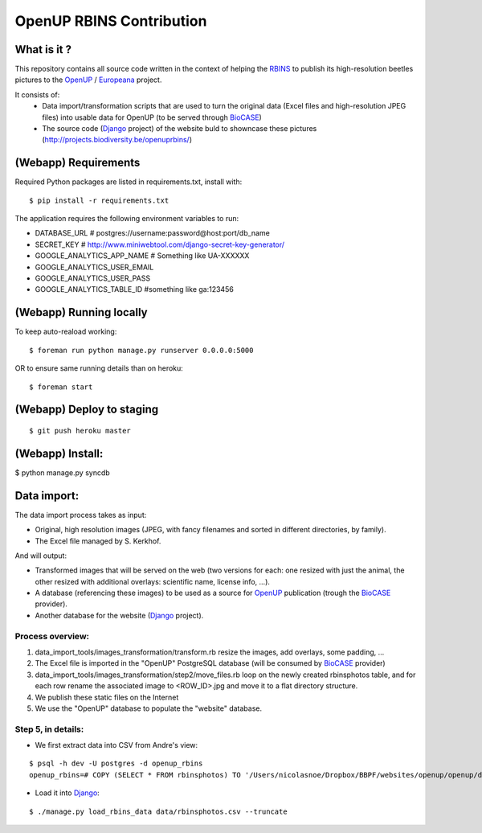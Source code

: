 =========================
OpenUP RBINS Contribution
=========================

What is it ?
============

This repository contains all source code written in the context of helping the RBINS_ to publish its high-resolution beetles pictures to the OpenUP_ / Europeana_ project.

It consists of:
    * Data import/transformation scripts that are used to turn the original data (Excel files and high-resolution JPEG files) into usable data for OpenUP (to be served through BioCASE_)
    * The source code (Django_ project) of the website buld to showncase these pictures (http://projects.biodiversity.be/openuprbins/)

(Webapp) Requirements
=====================

Required Python packages are listed in requirements.txt, install with:

::

    $ pip install -r requirements.txt


The application requires the following environment variables to run:

* DATABASE_URL  # postgres://username:password@host:port/db_name
* SECRET_KEY  # http://www.miniwebtool.com/django-secret-key-generator/

* GOOGLE_ANALYTICS_APP_NAME  # Something like UA-XXXXXX
* GOOGLE_ANALYTICS_USER_EMAIL
* GOOGLE_ANALYTICS_USER_PASS
* GOOGLE_ANALYTICS_TABLE_ID  #something like ga:123456

(Webapp) Running locally
========================

To keep auto-reaload working:

::

    $ foreman run python manage.py runserver 0.0.0.0:5000

OR to ensure same running details than on heroku:

::

    $ foreman start


(Webapp) Deploy to staging
==========================

::

    $ git push heroku master


(Webapp) Install:
=================

$ python manage.py syncdb

Data import:
============

The data import process takes as input:

* Original, high resolution images (JPEG, with fancy filenames and sorted in different directories, by family).
* The Excel file managed by S. Kerkhof.

And will output:

* Transformed images that will be served on the web (two versions for each: one resized with just the animal, the other resized with additional overlays: scientific name, license info, ...).
* A database (referencing these images) to be used as a source for OpenUP_ publication (trough the BioCASE_ provider).
* Another database for the website (Django_ project).

Process overview:
-----------------

1) data_import_tools/images_transformation/transform.rb resize the images, add overlays, some padding, ...
2) The Excel file is imported in the "OpenUP" PostgreSQL database (will be consumed by BioCASE_ provider)
3) data_import_tools/images_transformation/step2/move_files.rb loop on the newly created rbinsphotos table, and for each row rename the associated image to <ROW_ID>.jpg and move it to a flat directory structure.
4) We publish these static files on the Internet
5) We use the "OpenUP" database to populate the "website" database.


Step 5, in details:
-------------------

- We first extract data into CSV from Andre's view:

::  
  
    $ psql -h dev -U postgres -d openup_rbins
    openup_rbins=# COPY (SELECT * FROM rbinsphotos) TO '/Users/nicolasnoe/Dropbox/BBPF/websites/openup/openup/data/rbinsphotos.csv' WITH CSV HEADER;
  

- Load it into Django_:

::

    $ ./manage.py load_rbins_data data/rbinsphotos.csv --truncate

.. _RBINS: http://www.naturalsciences.be/
.. _OpenUP: http://open-up.eu/
.. _Europeana: http://www.europeana.eu/
.. _BioCASE: http://www.biocase.org/
.. _Django: https://www.djangoproject.com/